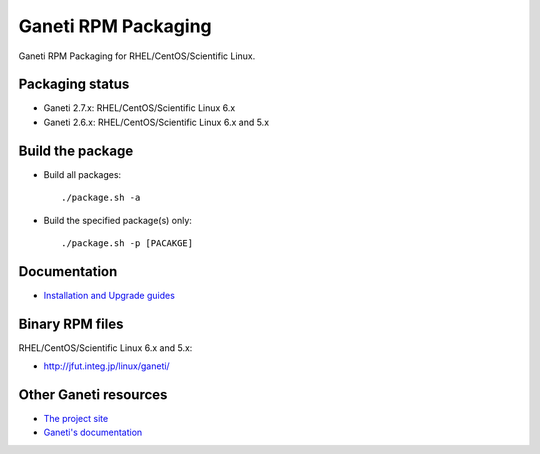 Ganeti RPM Packaging
====================

Ganeti RPM Packaging for RHEL/CentOS/Scientific Linux.

Packaging status
----------------

* Ganeti 2.7.x: RHEL/CentOS/Scientific Linux 6.x
* Ganeti 2.6.x: RHEL/CentOS/Scientific Linux 6.x and 5.x

Build the package
-----------------

* Build all packages::

  ./package.sh -a

* Build the specified package(s) only::

  ./package.sh -p [PACAKGE]

Documentation
--------------

* `Installation and Upgrade guides <https://github.com/jfut/ganeti-rpm/tree/master/doc>`_

Binary RPM files
----------------

RHEL/CentOS/Scientific Linux 6.x and 5.x:

- http://jfut.integ.jp/linux/ganeti/

Other Ganeti resources
----------------------

* `The project site <http://code.google.com/p/ganeti/>`_
* `Ganeti's documentation <http://docs.ganeti.org/ganeti/current/html/>`_
